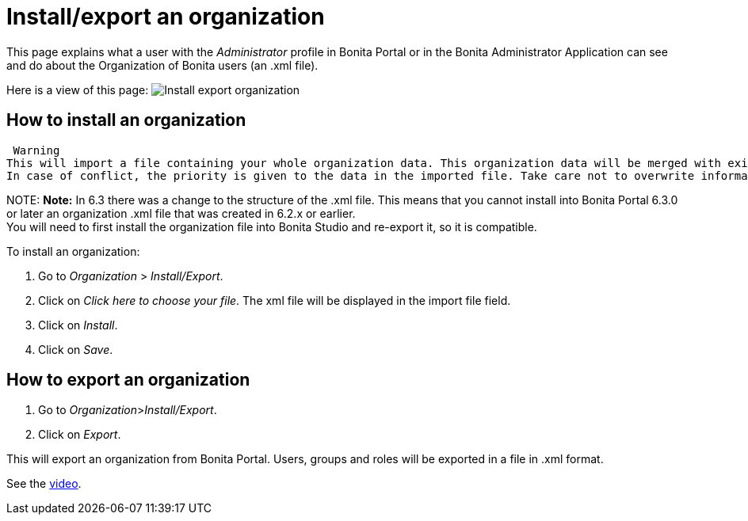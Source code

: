 = Install/export an organization

This page explains what a user with the _Administrator_ profile in Bonita Portal or in the Bonita Administrator Application can see and do about the Organization of Bonita users (an .xml file).

Here is a view of this page:
image:images/UI2021.1/install-export.png[Install export organization]
// {.img-responsive}

== How to install an organization

 Warning
This will import a file containing your whole organization data. This organization data will be merged with existing data. +
In case of conflict, the priority is given to the data in the imported file. Take care not to overwrite information that has been updated in Bonita Portal since the last installation of the organization.


NOTE:
*Note:*
In 6.3 there was a change to the structure of the .xml file. This means that you cannot install into Bonita Portal 6.3.0 or later an organization .xml file that was created in 6.2.x or earlier. +
You will need to first install the organization file into Bonita Studio and re-export it, so it is compatible.


To install an organization:

. Go to _Organization_ > _Install/Export_.
. Click on _Click here to choose your file_. The xml file will be displayed in the import file field.
. Click on _Install_.
. Click on _Save_.

== How to export an organization

. Go to _Organization_>__Install/Export__.
. Click on _Export_.

This will export an organization from Bonita Portal. Users, groups and roles will be exported in a file in .xml format.

See the link:images/videos-6_0/import_an_organization_into_bonita_portal.mp4[video].
